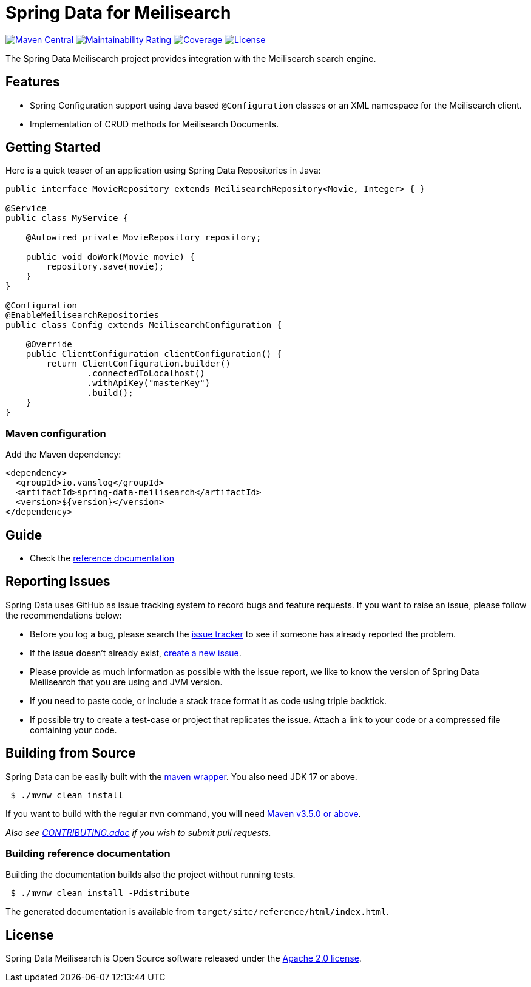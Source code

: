 = Spring Data for Meilisearch

image:https://img.shields.io/maven-central/v/io.vanslog/spring-data-meilisearch.svg?label=Maven%20Central[Maven Central, link=https://central.sonatype.com/artifact/io.vanslog/spring-data-meilisearch/]
image:https://sonarcloud.io/api/project_badges/measure?project=spring-data-meilisearch&metric=sqale_rating[Maintainability Rating, link=https://sonarcloud.io/summary/new_code?id=spring-data-meilisearch]
image:https://sonarcloud.io/api/project_badges/measure?project=spring-data-meilisearch&metric=coverage[Coverage, link=https://sonarcloud.io/summary/new_code?id=spring-data-meilisearch]
image:https://img.shields.io/github/license/junghoon-vans/spring-data-meilisearch?label=License[License, link=LICENSE]

The Spring Data Meilisearch project provides integration with the Meilisearch search engine.

== Features

* Spring Configuration support using Java based `@Configuration` classes or an XML namespace for the Meilisearch client.
* Implementation of CRUD methods for Meilisearch Documents.

== Getting Started

Here is a quick teaser of an application using Spring Data Repositories in Java:

[source,java]
----
public interface MovieRepository extends MeilisearchRepository<Movie, Integer> { }

@Service
public class MyService {

    @Autowired private MovieRepository repository;

    public void doWork(Movie movie) {
        repository.save(movie);
    }
}

@Configuration
@EnableMeilisearchRepositories
public class Config extends MeilisearchConfiguration {

    @Override
    public ClientConfiguration clientConfiguration() {
        return ClientConfiguration.builder()
                .connectedToLocalhost()
                .withApiKey("masterKey")
                .build();
    }
}
----

=== Maven configuration

Add the Maven dependency:

[source,xml]
----
<dependency>
  <groupId>io.vanslog</groupId>
  <artifactId>spring-data-meilisearch</artifactId>
  <version>${version}</version>
</dependency>
----

== Guide

* Check the link:https://junghoon-vans.github.io/spring-data-meilisearch/[reference documentation]

== Reporting Issues

Spring Data uses GitHub as issue tracking system to record bugs and feature requests.
If you want to raise an issue, please follow the recommendations below:

* Before you log a bug, please search the
https://github.com/junghoon-vans/spring-data-meilisearch/issues[issue tracker] to see if someone has already reported the problem.
* If the issue doesn’t already exist, https://github.com/junghoon-vans/spring-data-meilisearch/issues/new[create a new issue].
* Please provide as much information as possible with the issue report, we like to know the version of Spring Data Meilisearch that you are using and JVM version.
* If you need to paste code, or include a stack trace format it as code using triple backtick.
* If possible try to create a test-case or project that replicates the issue.
Attach a link to your code or a compressed file containing your code.

== Building from Source

Spring Data can be easily built with the https://github.com/takari/maven-wrapper[maven wrapper]. You also need JDK 17 or above.

[source,bash]
----
 $ ./mvnw clean install
----

If you want to build with the regular `mvn` command, you will need https://maven.apache.org/run-maven/index.html[Maven v3.5.0 or above].

_Also see link:CONTRIBUTING.adoc[CONTRIBUTING.adoc] if you wish to submit pull requests._

=== Building reference documentation

Building the documentation builds also the project without running tests.

[source,bash]
----
 $ ./mvnw clean install -Pdistribute
----

The generated documentation is available from `target/site/reference/html/index.html`.

== License

Spring Data Meilisearch is Open Source software released under the https://www.apache.org/licenses/LICENSE-2.0.html[Apache 2.0 license].
